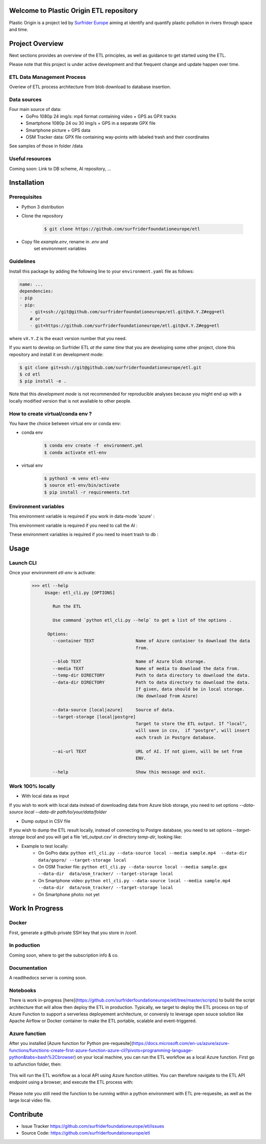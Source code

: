 Welcome to Plastic Origin ETL repository
=========================================

Plastic Origin is a project led by `Surfrider Europe
<https://surfrider.eu/>`_
aiming at identify and quantify plastic pollution in rivers through space and time.


Project Overview
================
Next sections provides an overview of the ETL principles, as well as guidance to get started using the ETL.

Please note that this project is under active development and that frequent change and update happen over time.


ETL Data Management Process
---------------------------
Overiew of ETL process architecture from blob download to database insertion.

.. image:: https://user-images.githubusercontent.com/8882133/79349912-1a561780-7f37-11ea-84fa-cd6e12ecf2c8.png
   :width: 600


Data sources
------------
Four main source of data:
  - GoPro 1080p 24 img/s: mp4 format containing video + GPS as GPX tracks
  - Smartphone 1080p 24 ou 30 img/s + GPS in a separate GPX file
  - Smartphone picture + GPS data
  - OSM Tracker data: GPX file containing way-points with labeled trash and their coordinates
See samples of those in folder /data

Useful resources
----------------
Coming soon: Link to DB scheme, AI repository, ...



Installation
============

Prerequisites
-------------
- Python 3 distribution
- Clone the repository

   .. code-block:: console

      $ git clone https://github.com/surfriderfoundationeurope/etl
- Copy file `example.env`, rename in `.env` and
   set environment variables

Guidelines
----------

Install this package by adding the following line to your
``environment.yaml`` file as follows:

.. code-block:: yaml

    name: ...
    dependencies:
    - pip
    - pip:
        - git+ssh://git@github.com/surfriderfoundationeurope/etl.git@vX.Y.Z#egg=etl
        # or
        - git+https://github.com/surfriderfoundationeurope/etl.git@vX.Y.Z#egg=etl

where ``vX.Y.Z`` is the exact version number that you need.

If you want to develop on Surfrider ETL *at the same time* that you are
developing some other project, clone this repository and install it on
development mode:

.. code-block:: console

    $ git clone git+ssh://git@github.com/surfriderfoundationeurope/etl.git
    $ cd etl
    $ pip install -e .

Note that this *development mode* is not recommended for reproducible analyses
because you might end up with a locally modified version that is not available
to other people.

How to create virtual/conda env ?
---------------------------------
You have the choice between virtual env or conda env:

- conda env
   .. code-block:: console

      $ conda env create -f  environment.yml
      $ conda activate etl-env

- virtual env
   .. code-block:: console

      $ python3 -m venv etl-env
      $ source etl-env/bin/activate
      $ pip install -r requirements.txt

Environment variables
---------------------

This environment variable is required if you work in data-mode 'azure' :

.. envvar:: CON_STRING

  To connect to Azure Blob Storage

This environment variable is required if you need to call the AI :

.. envvar:: AI_URL

  URL to AI API

These environment variables is required if you need to insert trash to db :

.. envvar:: PGSERVER, PGDATABASE, PGDATABASE, PGUSERNAME, PGPWD

  Info and identifier of PG database


Usage
======

Launch CLI
----------

Once your environment `etl-env` is activate:
   .. code-block:: console

      >>> etl --help
           Usage: etl_cli.py [OPTIONS]

              Run the ETL

              Use command `python etl_cli.py --help` to get a list of the options .

            Options:
              --container TEXT                Name of Azure container to download the data
                                              from.

              --blob TEXT                     Name of Azure blob storage.
              --media TEXT                    Name of media to download the data from.
              --temp-dir DIRECTORY            Path to data directory to download the data.
              --data-dir DIRECTORY            Path to data directory to download the data.
                                              If given, data should be in local storage.
                                              (No download from Azure)

              --data-source [local|azure]     Source of data.
              --target-storage [local|postgre]
                                              Target to store the ETL output. If "local",
                                              will save in csv,  if "postgre", will insert
                                              each trash in Postgre database.

              --ai-url TEXT                   URL of AI. If not given, will be set from
                                              ENV.

              --help                          Show this message and exit.

Work 100% locally
------------------
- With local data as input
If you wish to work with local data instead of downloading data from Azure blob storage,
you need to set options `--data-source local --data-dir path/to/your/data/folder`

- Dump output in CSV file
If you wish to dump the ETL result locally, instead of connecting to Postgre database,
you need to set options  `--target-storage local` and you will get a file 'etl_output.csv'
in directory `temp-dir`, looking like:

.. csv-table:: etl_output.csv
   :file: etl_output.csv
   :header-rows: 4

- Example to test locally:
    - On GoPro data: ``python etl_cli.py --data-source local --media sample.mp4  --data-dir  data/gopro/ --target-storage local``
    - On OSM Tracker file: ``python etl_cli.py --data-source local --media sample.gpx  --data-dir  data/osm_tracker/ --target-storage local``
    - On Smartphone video: ``python etl_cli.py --data-source local --media sample.mp4  --data-dir  data/osm_tracker/ --target-storage local``
    - On Smartphone photo: not yet


Work In Progress
================

Docker
------
First, generate a github private SSH key that you store in /conf.

  .. code-block:: console
      $ ssh-keygen -t rsa -b 4096 -C "your_email@example.com"

   .. code-block:: console

      $ docker build .

In poduction
-------------
Coming soon, where to get the subscription info & co.

Documentation
-------------

A readthedocs server is coming soon.

Notebooks
---------
There is work in-progress [here](https://github.com/surfriderfoundationeurope/etl/tree/master/scripts) to build the script architecture that will allow then deploy the ETL in production. Typically, we target to deploy the ETL process on top of Azure Function to support a serverless deployement architecture, or conversly to leverage open souce solution like Apache Airflow or Docker container to make the ETL portable, scalable and event-triggered.


Azure function
--------------
After you installed [Azure function for Python pre-requesite](https://docs.microsoft.com/en-us/azure/azure-functions/functions-create-first-azure-function-azure-cli?pivots=programming-language-python&tabs=bash%2Cbrowser) on your local machine, you can run the ETL workflow as a local Azure function. 
First go to azfunction folder, then:

 .. code-block:: console
      func start etlHttpTrigger/

This will run the ETL workflow as a local API using Azure function utilities.
You can therefore navigate to the ETL API endpoint using a browser, and execute the ETL process with:

 .. code-block:: console
    http://localhost:7071/api/etlHttpTrigger?containername=<CONTAINERNAME>&blobname=<BLOBNAME>&videoname=<VIDEONAME>&aiurl=<http://AIURL>

Please note you still need the function to be running within a python environment with ETL pre-requesite, as well as the large local video file.

Contribute
===========

- Issue Tracker https://github.com/surfriderfoundationeurope/etl/issues
- Source Code: https://github.com/surfriderfoundationeurope/etl

.. |test-status| image:: https://github.com/surfriderfoundationeurope/etl/workflows/unit%20tests/badge.svg?branch=master
    :alt: Automatic unit tests status (on master) - coming soon !
    :scale: 100%
    :target: https://github.com/surfriderfoundationeurope/etl/actions

